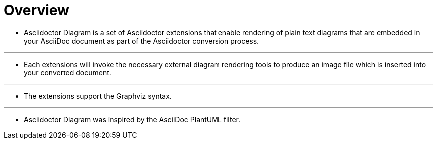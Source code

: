 = Overview

* Asciidoctor Diagram is a set of Asciidoctor extensions that enable rendering of plain text diagrams that are embedded in your AsciiDoc document as part of the Asciidoctor conversion process.

---

* Each extensions will invoke the necessary external diagram rendering tools to produce an image file which is inserted into your converted document.

---

* The extensions support the Graphviz syntax.

---

* Asciidoctor Diagram was inspired by the AsciiDoc PlantUML filter.
